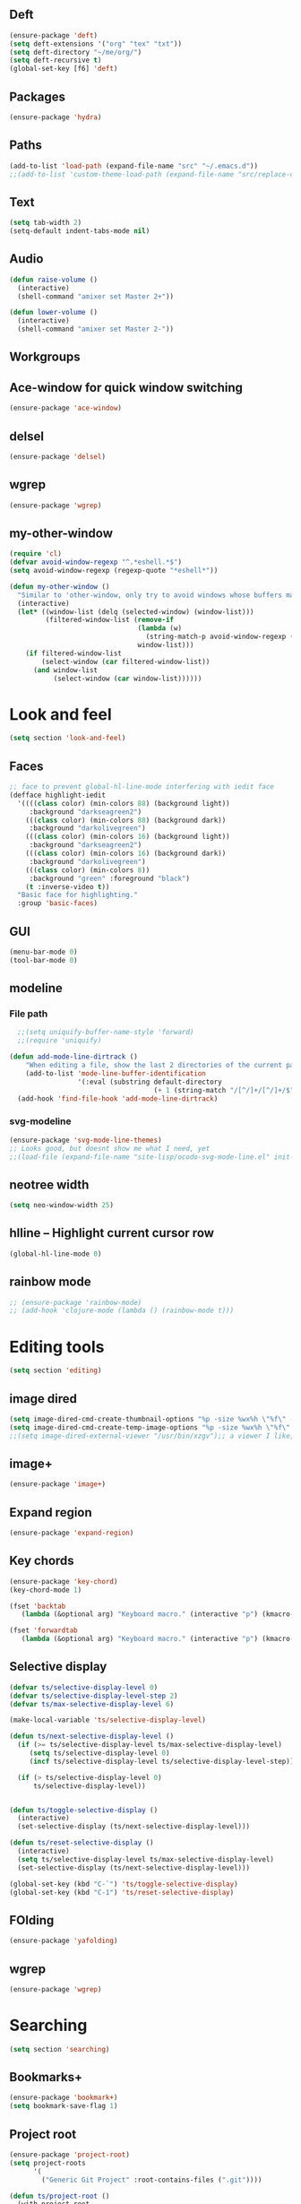 ** Deft
#+BEGIN_SRC emacs-lisp
(ensure-package 'deft)
(setq deft-extensions '("org" "tex" "txt"))
(setq deft-directory "~/me/org/")
(setq deft-recursive t)
(global-set-key [f6] 'deft)
#+END_SRC

** Packages
#+begin_src emacs-lisp
  (ensure-package 'hydra)
#+end_src

** Paths

#+begin_src emacs-lisp
  (add-to-list 'load-path (expand-file-name "src" "~/.emacs.d"))
  ;;(add-to-list 'custom-theme-load-path (expand-file-name "src/replace-colorthemes" "~/.emacs.d"))

#+end_src

** Text

#+begin_src emacs-lisp
  (setq tab-width 2)
  (setq-default indent-tabs-mode nil)
#+end_src

** Audio

#+begin_src emacs-lisp
  (defun raise-volume ()
    (interactive)
    (shell-command "amixer set Master 2+"))

  (defun lower-volume ()
    (interactive)
    (shell-command "amixer set Master 2-"))
#+end_src

** Workgroups
  #  #+begin_src emacs-lisp
  # (ensure-package 'workgroups)
  # (setq wg-prefix-key (kbd "C-c w"))
  # (workgroups-mode 1)
  # (wg-load (expand-file-name "workgroups" "~/.emacs.d"))
  #  #+end_src

** Ace-window for quick window switching
#+begin_src emacs-lisp
  (ensure-package 'ace-window)
#+end_src

** COMMENT [guide key] Describes key bindings
#+begin_src emacs-lisp
  (ensure-package 'guide-key)
  (setq guide-key/guide-key-sequence '("C-x" "C-c w" "C-c C-m" "C-c p"))
  ;; not working with ecb
  (guide-key-mode nil)
  (setq guide-key/recursive-key-sequence-flag t)
  (setq guide-key/popup-window-position 'bottom)
#+end_src

** delsel
#+begin_src emacs-lisp
  (ensure-package 'delsel)
#+end_src

** wgrep
#+begin_src emacs-lisp
(ensure-package 'wgrep)
#+end_src

** my-other-window
#+begin_src emacs-lisp
(require 'cl)
(defvar avoid-window-regexp "^.*eshell.*$")
(setq avoid-window-regexp (regexp-quote "*eshell*"))

(defun my-other-window ()
  "Similar to 'other-window, only try to avoid windows whose buffers match avoid-window-regexp"
  (interactive)
  (let* ((window-list (delq (selected-window) (window-list)))
         (filtered-window-list (remove-if
                                (lambda (w)
                                  (string-match-p avoid-window-regexp (buffer-name (window-buffer w))))
                                window-list)))
    (if filtered-window-list
        (select-window (car filtered-window-list))
      (and window-list
           (select-window (car window-list))))))

#+end_src

#+RESULTS:
: my-other-window

* Look and feel
#+BEGIN_SRC emacs-lisp
(setq section 'look-and-feel)
#+END_SRC

** Faces
#+begin_src emacs-lisp
;; face to prevent global-hl-line-mode interfering with iedit face
(defface highlight-iedit
  '((((class color) (min-colors 88) (background light))
     :background "darkseagreen2")
    (((class color) (min-colors 88) (background dark))
     :background "darkolivegreen")
    (((class color) (min-colors 16) (background light))
     :background "darkseagreen2")
    (((class color) (min-colors 16) (background dark))
     :background "darkolivegreen")
    (((class color) (min-colors 8))
     :background "green" :foreground "black")
    (t :inverse-video t))
  "Basic face for highlighting."
  :group 'basic-faces)
#+end_src


** GUI

#+begin_src emacs-lisp
  (menu-bar-mode 0)
  (tool-bar-mode 0)
#+end_src

** modeline
*** File path
#+begin_src emacs-lisp
  ;;(setq uniquify-buffer-name-style 'forward)
  ;;(require 'uniquify)

(defun add-mode-line-dirtrack ()
    "When editing a file, show the last 2 directories of the current path in the mode line."
    (add-to-list 'mode-line-buffer-identification
                 '(:eval (substring default-directory
                                    (+ 1 (string-match "/[^/]+/[^/]+/$" default-directory)) nil))))
  (add-hook 'find-file-hook 'add-mode-line-dirtrack)
#+end_src

*** svg-modeline
#+begin_src emacs-lisp
  (ensure-package 'svg-mode-line-themes)
  ;; Looks good, but doesnt show me what I need, yet
  ;;(load-file (expand-file-name "site-lisp/ocodo-svg-mode-line.el" init-dir))
#+end_src


** COMMENT Scrolling

#+begin_src emacs-lisp
  (ensure-package 'smooth-scrolling)

  (setq smooth-scroll-margin 5)
  (setq scroll-step            1
          scroll-conservatively  10000)
#+end_src

** neotree width
#+begin_src emacs-lisp
  (setq neo-window-width 25)

#+end_src

** hlline -- Highlight current cursor row
#+begin_src emacs-lisp
  (global-hl-line-mode 0)
#+end_src

** rainbow mode
#+BEGIN_SRC emacs-lisp
  ;; (ensure-package 'rainbow-mode)
  ;; (add-hook 'clojure-mode (lambda () (rainbow-mode t)))

#+END_SRC

#+END_SRC

* Editing tools
#+BEGIN_SRC emacs-lisp
(setq section 'editing)
#+END_SRC
** image dired
#+BEGIN_SRC emacs-lisp
(setq image-dired-cmd-create-thumbnail-options "%p -size %wx%h \"%f\" -resize \"%wx%h>\" jpeg:\"%t\"") ;; remove -strip option
(setq image-dired-cmd-create-temp-image-options "%p -size %wx%h \"%f\" -resize \"%wx%h>\" jpeg:\"%t\"");; remove -strip option
;;(setq image-dired-external-viewer "/usr/bin/xzgv");; a viewer I like, just in case you're interested
#+END_SRC

#+RESULTS:
: %p -size %wx%h "%f" -resize "%wx%h>" jpeg:"%t"

** image+
#+BEGIN_SRC emacs-lisp
(ensure-package 'image+)
#+END_SRC

#+RESULTS:
: image+

** Expand region

#+begin_src emacs-lisp
  (ensure-package 'expand-region)
#+end_src

** Key chords

#+begin_src emacs-lisp
  (ensure-package 'key-chord)
  (key-chord-mode 1)

  (fset 'backtab
     (lambda (&optional arg) "Keyboard macro." (interactive "p") (kmacro-exec-ring-item (quote ([21 45 50 24 tab] 0 "%d")) arg)))

  (fset 'forwardtab
     (lambda (&optional arg) "Keyboard macro." (interactive "p") (kmacro-exec-ring-item (quote ([21 50 24 tab] 0 "%d")) arg)))
#+end_src

** Selective display

#+begin_src emacs-lisp
  (defvar ts/selective-display-level 0)
  (defvar ts/selective-display-level-step 2)
  (defvar ts/max-selective-display-level 6)

  (make-local-variable 'ts/selective-display-level)

  (defun ts/next-selective-display-level ()
    (if (>= ts/selective-display-level ts/max-selective-display-level)
       (setq ts/selective-display-level 0)
       (incf ts/selective-display-level ts/selective-display-level-step))

    (if (> ts/selective-display-level 0)
        ts/selective-display-level))


  (defun ts/toggle-selective-display ()
    (interactive)
    (set-selective-display (ts/next-selective-display-level)))

  (defun ts/reset-selective-display ()
    (interactive)
    (setq ts/selective-display-level ts/max-selective-display-level)
    (set-selective-display (ts/next-selective-display-level)))

  (global-set-key (kbd "C-`") 'ts/toggle-selective-display)
  (global-set-key (kbd "C-1") 'ts/reset-selective-display)

#+end_src

** FOlding
#+begin_src emacs-lisp
  (ensure-package 'yafolding)
#+end_src

** wgrep
#+begin_src emacs-lisp
  (ensure-package 'wgrep)
#+end_src

* Searching
#+BEGIN_SRC emacs-lisp
(setq section 'searching)
#+END_SRC
** Bookmarks+
#+begin_src emacs-lisp
  (ensure-package 'bookmark+)
  (setq bookmark-save-flag 1)
#+end_src

** Project root

#+begin_src emacs-lisp
  (ensure-package 'project-root)
  (setq project-roots
        '(
          ("Generic Git Project" :root-contains-files (".git"))))

  (defun ts/project-root ()
    (with-project-root
      (cdr project-details)))

  (defun ts/grep-project (term)
    (interactive
     (list (if (use-region-p)
               (buffer-substring (region-beginning) (region-end))
               (read-string "grep: "))))
    (grep (concat "grep -nH -iR --exclude='*.old' --exclude='*.edn' --exclude-dir='target' --exclude='*.log' --exclude='*.map' --exclude='*.json' --exclude='TAGS' --exclude-dir='builtAssets' --exclude-dir='lcov-report' --exclude-dir='build' --exclude-dir='node_modules' --exclude-dir='coverage' --exclude='*.css' --exclude='*.js' --exclude='.#*' -e \""
  ;;                term  "\" " (ts/project-root) "*" " | cut -c 1-160"
                  term  "\" " (ts/project-root) "*"
                  )))
#+end_src

** Projectile
#+BEGIN_SRC emacs-lisp
  (ensure-package 'projectile)
  (projectile-global-mode)
  (setq projectile-indexing-method 'native)
  ;;(setq projectile-require-project-root nil)
  ;;(setq projectile-project-root-files nil)
#+END_SRC

** COMMENT Ido-menu

#+begin_src emacs-lisp
    (ensure-package 'spinner)

    (ensure-package 'ido)
    ;;(ensure-package 'idomenu)
    (ensure-package 'flx)
    (ensure-package 'ido-ubiquitous)

    (flx-ido-mode 1)

    (ensure-package 'ido-vertical-mode)
    (ido-vertical-mode)

    (ido-mode 1)
    (setq ido-enable-flex-matching t)
    (setq ido-use-faces nil)

    (setq ido-enable-prefix nil
        ido-enable-flex-matching t
        ido-case-fold nil
        ido-auto-merge-work-directories-length -1
        ido-create-new-buffer 'always
        ido-use-filename-at-point nil
        ido-max-prospects 10)

    (setq ido-decorations (quote ("\n-> " "" "\n   " "\n   ..." "[" "]" " [No match]" " [Matched]" " [Not readable]" " [Too big]" " [Confirm]")))

    ;; Ido at point (C-,)
    (ensure-package 'ido-at-point)
    (ido-at-point-mode)

    ;; This gives me clj-refactor add dependency minibuffer narrowing - awesome!
    (ido-ubiquitous-mode 1)

    (defun ts/ido-forward ()
      (interactive)
      (ido-next-match))

    (defun ts/ido-backwards ()
      (interactive)
      (ido-prev-match))


    (defun ts/ido-define-keys () ;; C-n/p is more intuitive in vertical layout
      (define-key ido-completion-map (kbd "C-n") 'ts/ido-forward)
      (define-key ido-completion-map (kbd "C-p") 'ts/ido-backwards))
    (add-hook 'ido-setup-hook 'ts/ido-define-keys)

    (defun ido-disable-line-truncation () (set (make-local-variable 'truncate-lines) nil))
    (add-hook 'ido-minibuffer-setup-hook 'ido-disable-line-truncation)

  ;; not sure i need this. am trying to figure out how clj-refactor can auto expand requires
  ;; ;; Fix ido-ubiquitous for newer packages
  ;; (defmacro ido-ubiquitous-use-new-completing-read (cmd package)
  ;;   `(eval-after-load ,package
  ;;      '(defadvice ,cmd (around ido-ubiquitous-new activate)
  ;;         (let ((ido-ubiquitous-enable-compatibility nil))
  ;;           ad-do-it))))

  ;; (ido-ubiquitous-use-new-completing-read webjump 'webjump)
  ;; (ido-ubiquitous-use-new-completing-read yas/expand 'yasnippet)
  ;; (ido-ubiquitous-use-new-completing-read yas/visit-snippet-file 'yasnippet)


#+end_src

** neotree

#+begin_src emacs-lisp
  (ensure-package 'neotree)

  (defun neotree-of-current-project ()
    (interactive)
    (let ((file (buffer-file-name))
          (root (ts/project-root)))
      (neotree-dir root)
      (neotree-find file)))
#+end_src

* Development
#+BEGIN_SRC emacs-lisp
(setq section 'development)
#+END_SRC
** docs
#+BEGIN_SRC emacs-lisp
(ensure-package 'async)
(ensure-package 'helm-dash)
(ensure-package 'counsel-dash)
#+END_SRC

** rust
#+BEGIN_SRC emacs-lisp
;;(ensure-package 'rust-mode)
;;(ensure-package 'cargo)
#+END_SRC

** haskell
#+BEGIN_SRC emacs-lisp
;;(ensure-package 'haskell-mode)
#+END_SRC

** maxima
#+BEGIN_SRC emacs-lisp
(add-to-list 'load-path "/usr/share/maxima/5.38.0/emacs/")
(autoload 'maxima-mode "maxima" "Maxima mode" t)
 (autoload 'imaxima "imaxima" "Frontend for maxima with Image support" t)
 (autoload 'maxima "maxima" "Maxima interaction" t)
 (autoload 'imath-mode "imath" "Imath mode for math formula input" t)
 (setq imaxima-use-maxima-mode-flag t)
 (add-to-list 'auto-mode-alist '("\\.ma[cx]" . maxima-mode))

#+END_SRC

** rustlang
#+BEGIN_SRC emacs-lisp
;;(ensure-package 'rust-mode)
#+END_SRC

** golang
#+BEGIN_SRC emacs-lisp
(setq section 'golang)

(ensure-package 'go-mode)

(require 'go-mode-autoloads)
(setq gofmt-command "goimports")

(ensure-package 'go-autocomplete)
(with-eval-after-load 'go-mode
   (require 'go-autocomplete))

(add-to-list 'load-path (concat (getenv "GOPATH")  "/src/github.com/golang/lint/misc/emacs"))
;;(require 'golint)

(setq exec-path (cons "/home/tristan/vendor/go/bin" exec-path))
(add-to-list 'exec-path "/home/tristan/me/projects/go/bin")
(add-hook 'before-save-hook 'gofmt-before-save)
(defun my-go-mode-hook ()
  (local-set-key (kbd "M-.") 'godef-jump)
  (local-set-key (kbd "M-,") 'pop-tag-mark)
  (local-set-key (kbd "C-x f") 'go-test-current-file)

  (yafolding-mode)
  (yas-minor-mode 1)
  (auto-complete-mode 1))

(add-hook 'go-mode-hook 'my-go-mode-hook)

(ensure-package 'go-test)

#+END_SRC

** arduino-mode
#+BEGIN_SRC emacs-lisp
;;(ensure-package 'arduino-mode)
#+END_SRC

** yaml-mode
#+BEGIN_SRC emacs-lisp
(ensure-package 'yaml-mode)
#+END_SRC

** auctex
#+BEGIN_SRC emacs-lisp
;;(ensure-package 'auctex)
(setq section 'auctex)
#+END_SRC

** Erlang
#+begin_src emacs-lisp
;;  (ensure-package 'edts)
#+end_src

** Coffee script

#+begin_src emacs-lisp
  (ensure-package 'coffee-mode)
  (require 'coffee-mode)

  (defun coffee-custom ()
    "coffee-mode-hook"
    ;;(local-set-key (kbd "C-c C-r") 'coffee-compile-region)
    (local-set-key (kbd "<backtab>") 'coffee-indent-shift-left)
    (local-set-key (kbd "C-c C-c") 'coffee-compile-buffer-or-region)
    (set (make-local-variable 'tab-width) 2)
    (set (make-local-variable 'indent-tabs-mode) nil)
    (yafolding-mode))

  (add-hook 'coffee-mode-hook
            '(lambda() (coffee-custom)))

  (custom-set-variables '(coffee-tab-width 2))

  (defun run-shell-command-in-dir (dir command)
    (message (concat "DIR:" dir " COMMAND: " command))
    (let ((default-directory dir))
      (async-shell-command command)))

  (defun coffee-on-file ()
    (interactive)
    (run-shell-command-in-dir (file-name-directory (buffer-file-name))
                              (concat "NODE_ENV=development coffee --nodejs --harmony-proxies " (shell-quote-argument buffer-file-name))))

  (defun coffee-compile-buffer-or-region ()
    (interactive)
    (if (use-region-p)
        (coffee-compile-region (region-beginning) (region-end))
      (coffee-compile-buffer)))
#+end_src

#+BEGIN_SRC emacs-lisp
  (defun run-jshint-coffee()
    "Runs all the tests in the current buffer"
    (interactive)
    (let* (command exit-value (buf-name (buffer-file-name))
                   (temp-file (concat buf-name ".js"))
                   (temp-jshint-file (concat temp-file ".hint")))


      (setq command (concat "coffee -p -b -c \"" buf-name "\" > " temp-file))
      (setq exit-value (shell-command command))

      (setq command (concat "jshint --verbose --config /home/tristan/.jshintrc \"" temp-file "\" > " temp-jshint-file))
      (setq exit-value (shell-command command))

      (let ((buffer (create-file-buffer temp-jshint-file)))
        (with-current-buffer buffer
          (erase-buffer)
          (insert-file-contents temp-jshint-file)
          (delete-file temp-file)
          (delete-file temp-jshint-file))

        (display-buffer buffer))))
#+END_SRC

#+begin_src emacs-lisp
  (ensure-package 'flymake-coffee)
  (add-hook 'coffee-mode-hook 'flymake-coffee-load)
  (setq flymake-coffee-coffeelint-configuration-file
    "/home/tristan/.cslint-config.json")
  (ensure-package 'flymake-cursor)
#+end_src

** Ruby
#+begin_src emacs-lisp
  (ensure-package 'inf-ruby)
#+end_src

** Gherkin

#+begin_src emacs-lisp
  (ensure-package 'cucumber)
#+end_src

** js-lookup
#+begin_src emacs-lisp
  (ensure-package 'js-lookup)
#+end_src

** javascript
#+begin_src emacs-lisp
  (ensure-package 'js2-mode)
#+end_src

** webmode
#+BEGIN_SRC emacs-lisp
(ensure-package 'web-mode)
(add-to-list 'auto-mode-alist '("\\.js\\'" . web-mode))
(add-hook 'web-mode-hook
  (lambda ()
  (web-mode-set-content-type "jsx")
  (message "now set to: %s" web-mode-content-type)))
#+END_SRC

** json
#+begin_src emacs-lisp
  (ensure-package 'json-reformat)
#+end_src

** ecb
#+BEGIN_SRC emacs-lisp
;;(ensure-package 'ecb)
#+END_SRC

** Jade

#+begin_src emacs-lisp
  (ensure-package 'jade-mode)
#+end_src

** org-babel
#+begin_src emacs-lisp
  (setq org-confirm-babel-evaluate nil)

  ;; Get syntax highlighting within begin-src blocks
  (setq org-src-fontify-natively t)

  (setq org-ditaa-jar-path "/usr/share/ditaa/ditaa.jar")

  (setq org-format-latex-options (plist-put org-format-latex-options :scale 2.0))
  (setq temporary-file-directory (expand-file-name "/tmp"))

  (org-babel-do-load-languages
   'org-babel-load-languages
   '((R . t)
     (emacs-lisp . t)
     (ditaa . t)
     (ruby . t)
     (shell . t)
     (perl . t)
     (python . t)
     (plantuml . t)
     (js . t)
     (sql . t)
     (clojure . t)
     (maxima . t)
     (latex . t)))

  (setq org-latex-create-formula-image-program 'dvipng)
  ;;(setq org-latex-create-formula-image-program 'imagemagick)

  (add-hook 'org-babel-after-execute-hook 'org-redisplay-inline-images)
  (defun show-tex ()
    (org-toggle-latex-fragment))

  ;;(remove-hook 'org-babel-after-execute-hook 'show-tex)

  (setq org-plantuml-jar-path (expand-file-name "~/vendor/plantuml/plantuml.jar"))


(defun tangle-on-save-org-mode-file()
  (when (string= (message "%s" major-mode) "org-mode")
    (org-babel-tangle)))

(add-hook 'after-save-hook 'tangle-on-save-org-mode-file)
#+end_src

** Mocha test runner

#+begin_src emacs-lisp
  (require 'compile)

  (defun mocha-errors ()
    (interactive)

    (local-set-key (kbd "<tab>") 'next-error-no-select)
    (local-set-key (kbd "<backtab>") 'previous-error-no-select)

    (make-local-variable 'compilation-error-regexp-alist)

    (pushnew '("\\([_[:alnum:]-/]+[.]\\(coffee\\|js\\)\\):\\([[:digit:]]+\\):[[:digit:]]+"
       1 3) compilation-error-regexp-alist)

  )
  (defvar previous-test nil)
  (defun run-current-test (watchp)
      (let* ((root (ts/project-root))
             (filename (buffer-file-name))
             (relative-test-filename (file-relative-name filename root))
             (test-to-run relative-test-filename))

        (setq previous-test relative-test-filename)

        (run-shell-command-in-dir root (concat "TZ=utc SELENIUM_REATTACH=1 SELENIUM_HOST=localhost:4444 NODE_ENV=test " root "node_modules/.bin/mocha --bail --harmony_proxies "
                                               (if watchp " -w " "")
                                               test-to-run

                                               ))

        (with-current-buffer "*Async Shell Command*"
            ;;(compilation-mode)
            ;;(other-window 1)
            ;;(beginning-of-buffer)
            )))

  (defun run-mocha (arg)
      (interactive "P")

      (run-current-test (equal arg '(4) )))

  (add-hook 'compilation-mode-hook 'mocha-errors)
#+end_src

** elisp
#+BEGIN_SRC emacs-lisp

(ensure-package 'elisp-slime-nav)
(dolist (hook '(emacs-lisp-mode-hook ielm-mode-hook))
  (add-hook hook 'elisp-slime-nav-mode))
#+END_SRC

* Gnus
#+BEGIN_SRC emacs-lisp
(setq section 'gnus)
#+END_SRC
#+begin_src emacs-lisp
(setq gnus-select-method '(nntp "news.gmane.org"))
#+end_src

* Agenda
#+BEGIN_SRC emacs-lisp
(message "Loading agenda")
(setq section 'agenda)
#+END_SRC

#+begin_src emacs-lisp
  (setq org-agenda-files (list "~/me/index.org" "~/SpiderOak Hive/me/tasks.org" "~/SpiderOak Hive/me/journal.org"))
     (setq org-clock-persist 'history)
     (org-clock-persistence-insinuate)
(add-hook 'org-after-todo-state-change-hook
	       'org-clock-in)
#+end_src

* RSS
#+BEGIN_SRC emacs-lisp
(setq section 'rss)
#+END_SRC
#+begin_src emacs-lisp
;;  (ensure-package 'elfeed)
#+end_src

* Browser
#+BEGIN_SRC emacs-lisp
(setq section 'browser)
#+END_SRC
#+begin_src emacs-lisp
  (setq browse-url-browser-function 'eww-browse-url)
#+end_src

* Web

#+begin_src emacs-lisp

(defvar-local endless/display-images t)

(defun endless/toggle-image-display ()
  "Toggle images display on current buffer."
  (interactive)
  (setq endless/display-images
        (null endless/display-images))
  (endless/backup-display-property endless/display-images))

(defun endless/backup-display-property (invert &optional object)
  "Move the 'display property at POS to 'display-backup.
Only applies if display property is an image.
If INVERT is non-nil, move from 'display-backup to 'display
instead.
Optional OBJECT specifies the string or buffer. Nil means current
buffer."
  (let* ((inhibit-read-only t)
         (from (if invert 'display-backup 'display))
         (to (if invert 'display 'display-backup))
         (pos (point-min))
         left prop)
    (while (and pos (/= pos (point-max)))
      (if (get-text-property pos from object)
          (setq left pos)
        (setq left (next-single-property-change pos from object)))
      (if (or (null left) (= left (point-max)))
          (setq pos nil)
        (setq prop (get-text-property left from object))
        (setq pos (or (next-single-property-change left from object)
                      (point-max)))
        (when (eq (car prop) 'image)
          (add-text-properties left pos (list from nil to prop) object))))))
#+end_src

* Keys

#+begin_src emacs-lisp
  (ensure-package 'unbound)
#+end_src

** avy keys

#+begin_src emacs-lisp
  (global-set-key (kbd "C-)") 'avy-goto-line)
#+end_src


** Misc keys
#+begin_src emacs-lisp
    (global-set-key (kbd "C-x o") 'other-window)


    (global-set-key (kbd "C-c C-y") 'ts/grep-project)
    (global-set-key (kbd "M-`") 'neotree-of-current-project)
    (global-set-key (kbd "C-c C-f") 'neotree-find)
    (global-set-key (kbd "C-. f") 'ffap)
    (global-set-key (kbd "C-=") 'er/expand-region)
    (global-set-key (kbd "M-1") 'coffee-on-file)
    (global-set-key (kbd "C-c m") 'run-mocha)
    (key-chord-define-global "DF" 'backtab)

    (defun setup-jshint-coffee ()
      (local-set-key (kbd "C-c j") 'run-jshint-coffee))

    (add-hook 'coffee-mode-hook 'setup-jshint-coffee)

    (defun setup-eww ()
      (local-set-key (kbd "C-c i") 'endless/toggle-image-display))

    (add-hook 'eww-mode-hook 'setup-eww)

    ;; (global-set-key (kbd "<XF86AudioRaiseVolume>") 'raise-volume)
    ;; (global-set-key (kbd "<XF86AudioLowerVolume>") 'lower-volume)
    (global-set-key (kbd "M-0") 'ace-window)

    (defvar yafolding-mode-map
      (let ((map (make-sparse-keymap)))
        (define-key map (kbd "<C-S-return>") #'yafolding-hide-parent-element)
        (define-key map (kbd "<C-M-return>") #'yafolding-toggle-all)
        (define-key map (kbd "<C-return>") #'yafolding-toggle-element)
        map))

  ;; TODO move non-key related stuff to Development


  (global-set-key (kbd "C-,") 'completion-at-point)
#+end_src

* Desktop
#+begin_src emacs-lisp
  ;; commented out because workgroups may be a better option
  ;;(desktop-read)
  ;;(desktop-save-mode 1)
#+end_src
* Welcome
#+BEGIN_SRC emacs-lisp
(setq section 'welcome)
#+END_SRC

#+begin_src emacs-lisp
  ;; disabled to test wg-load
  (setq inhibit-splash-screen t)
  (message "Done!")
  ;;(welcome-screen)
#+end_src
#+BEGIN_SRC emacs-lisp
(ensure-package 'zeal-at-point)
(global-set-key "\C-cd" 'zeal-at-point)
#+END_SRC
* Key overrides
#+BEGIN_SRC emacs-lisp
 (define-key global-map [(insert)] nil)
 (define-key global-map [(control insert)] 'overwrite-mode)
#+END_SRC
* magit
#+BEGIN_SRC emacs-lisp
(setq magit-auto-revert-mode nil)
#+END_SRC
